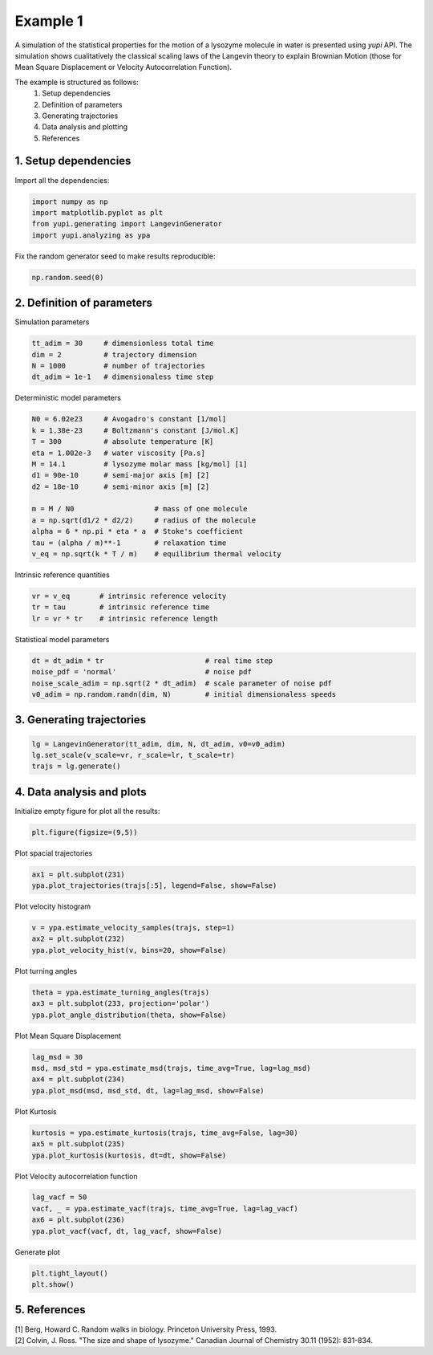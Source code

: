 Example 1
=========

A simulation of the statistical properties for the motion of 
a lysozyme molecule in water is presented using `yupi` API. 
The simulation shows cualitatively the classical scaling laws of 
the Langevin theory to explain Brownian Motion (those for Mean 
Square Displacement or Velocity Autocorrelation Function). 

The example is structured as follows:
 #. Setup dependencies
 #. Definition of parameters
 #. Generating trajectories
 #. Data analysis and plotting
 #. References


1. Setup dependencies
---------------------

Import all the dependencies:

.. code-block:: python

   import numpy as np
   import matplotlib.pyplot as plt
   from yupi.generating import LangevinGenerator
   import yupi.analyzing as ypa

Fix the random generator seed to make results reproducible:

.. code-block:: python

   np.random.seed(0)


2. Definition of parameters
---------------------------

Simulation parameters

.. code-block:: python

   tt_adim = 30     # dimensionless total time
   dim = 2          # trajectory dimension
   N = 1000         # number of trajectories
   dt_adim = 1e-1   # dimensionaless time step

Deterministic model parameters

.. code-block:: python

   N0 = 6.02e23     # Avogadro's constant [1/mol]
   k = 1.38e-23     # Boltzmann's constant [J/mol.K]
   T = 300          # absolute temperature [K]
   eta = 1.002e-3   # water viscosity [Pa.s]
   M = 14.1         # lysozyme molar mass [kg/mol] [1]
   d1 = 90e-10      # semi-major axis [m] [2]
   d2 = 18e-10      # semi-minor axis [m] [2]

   m = M / N0                   # mass of one molecule
   a = np.sqrt(d1/2 * d2/2)     # radius of the molecule
   alpha = 6 * np.pi * eta * a  # Stoke's coefficient
   tau = (alpha / m)**-1        # relaxation time
   v_eq = np.sqrt(k * T / m)    # equilibrium thermal velocity

Intrinsic reference quantities

.. code-block:: python

   vr = v_eq       # intrinsic reference velocity
   tr = tau        # intrinsic reference time
   lr = vr * tr    # intrinsic reference length

Statistical model parameters

.. code-block:: python

   dt = dt_adim * tr                        # real time step
   noise_pdf = 'normal'                     # noise pdf
   noise_scale_adim = np.sqrt(2 * dt_adim)  # scale parameter of noise pdf
   v0_adim = np.random.randn(dim, N)        # initial dimensionaless speeds


3. Generating trajectories
--------------------------

.. code-block:: python

   lg = LangevinGenerator(tt_adim, dim, N, dt_adim, v0=v0_adim)
   lg.set_scale(v_scale=vr, r_scale=lr, t_scale=tr)
   trajs = lg.generate()


4. Data analysis and plots
--------------------------

Initialize empty figure for plot all the results:

.. code-block:: python

   plt.figure(figsize=(9,5))

Plot spacial trajectories

.. code-block:: python

   ax1 = plt.subplot(231)
   ypa.plot_trajectories(trajs[:5], legend=False, show=False)

Plot velocity histogram 

.. code-block:: python

   v = ypa.estimate_velocity_samples(trajs, step=1)
   ax2 = plt.subplot(232)
   ypa.plot_velocity_hist(v, bins=20, show=False)

Plot turning angles 

.. code-block:: python

   theta = ypa.estimate_turning_angles(trajs)
   ax3 = plt.subplot(233, projection='polar')
   ypa.plot_angle_distribution(theta, show=False)

Plot Mean Square Displacement 

.. code-block:: python

   lag_msd = 30
   msd, msd_std = ypa.estimate_msd(trajs, time_avg=True, lag=lag_msd)
   ax4 = plt.subplot(234)
   ypa.plot_msd(msd, msd_std, dt, lag=lag_msd, show=False)

Plot Kurtosis

.. code-block:: python

   kurtosis = ypa.estimate_kurtosis(trajs, time_avg=False, lag=30)
   ax5 = plt.subplot(235)
   ypa.plot_kurtosis(kurtosis, dt=dt, show=False)

Plot Velocity autocorrelation function 

.. code-block:: python

   lag_vacf = 50
   vacf, _ = ypa.estimate_vacf(trajs, time_avg=True, lag=lag_vacf)
   ax6 = plt.subplot(236)
   ypa.plot_vacf(vacf, dt, lag_vacf, show=False)

Generate plot

.. code-block:: python

   plt.tight_layout()
   plt.show()

.. figure:: /images/example1.png
   :alt: Output of example1
   :align: center


5. References
-------------
| [1] Berg, Howard C. Random walks in biology. Princeton University Press, 1993.
| [2] Colvin, J. Ross. "The size and shape of lysozyme." Canadian Journal of Chemistry 30.11 (1952): 831-834.
